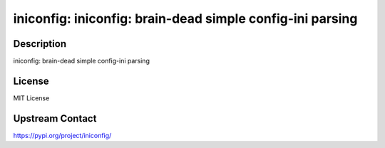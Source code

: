 iniconfig: iniconfig: brain-dead simple config-ini parsing
==========================================================

Description
-----------

iniconfig: brain-dead simple config-ini parsing

License
-------

MIT License

Upstream Contact
----------------

https://pypi.org/project/iniconfig/

